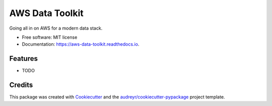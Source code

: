 ================
AWS Data Toolkit
================


.. image:: https://img.shields.io/pypi/v/aws_data_toolkit.svg
        :target: https://pypi.python.org/pypi/aws_data_toolkit

.. image:: https://img.shields.io/travis/BenjaminDavison/aws_data_toolkit.svg
        :target: https://travis-ci.org/BenjaminDavison/aws_data_toolkit

.. image:: https://readthedocs.org/projects/aws-data-toolkit/badge/?version=latest
        :target: https://aws-data-toolkit.readthedocs.io/en/latest/?badge=latest
        :alt: Documentation Status


.. image:: https://pyup.io/repos/github/BenjaminDavison/aws_data_toolkit/shield.svg
     :target: https://pyup.io/repos/github/BenjaminDavison/aws_data_toolkit/
     :alt: Updates



Going all in on AWS for a modern data stack.


* Free software: MIT license
* Documentation: https://aws-data-toolkit.readthedocs.io.


Features
--------

* TODO

Credits
-------

This package was created with Cookiecutter_ and the `audreyr/cookiecutter-pypackage`_ project template.

.. _Cookiecutter: https://github.com/audreyr/cookiecutter
.. _`audreyr/cookiecutter-pypackage`: https://github.com/audreyr/cookiecutter-pypackage
